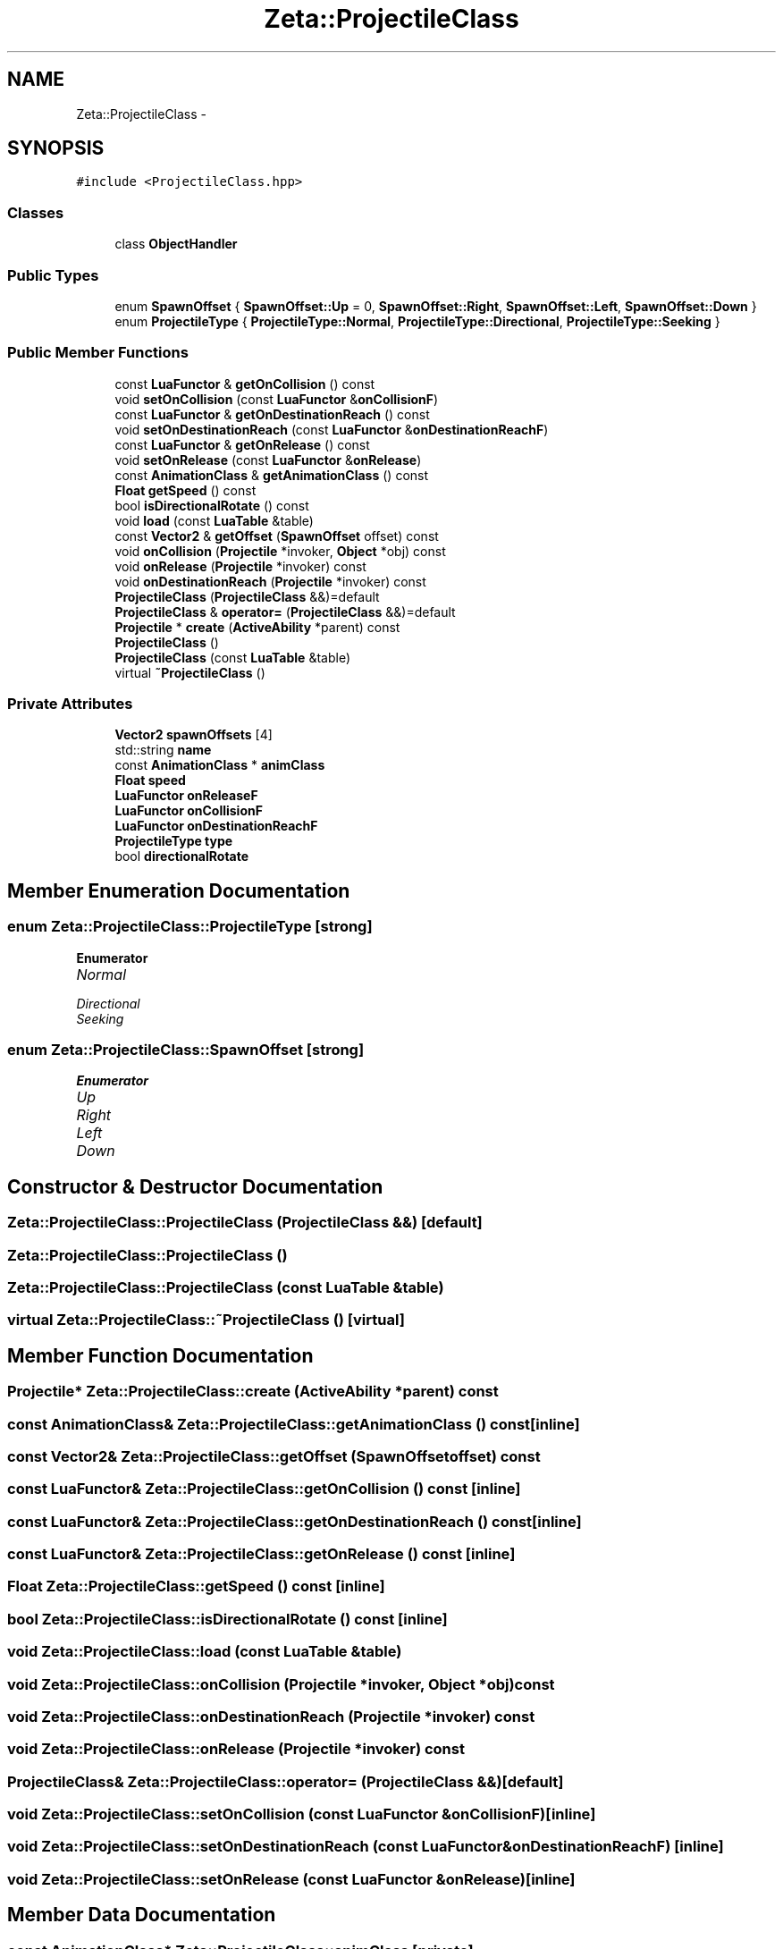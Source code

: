 .TH "Zeta::ProjectileClass" 3 "Wed Feb 10 2016" "Zeta" \" -*- nroff -*-
.ad l
.nh
.SH NAME
Zeta::ProjectileClass \- 
.SH SYNOPSIS
.br
.PP
.PP
\fC#include <ProjectileClass\&.hpp>\fP
.SS "Classes"

.in +1c
.ti -1c
.RI "class \fBObjectHandler\fP"
.br
.in -1c
.SS "Public Types"

.in +1c
.ti -1c
.RI "enum \fBSpawnOffset\fP { \fBSpawnOffset::Up\fP = 0, \fBSpawnOffset::Right\fP, \fBSpawnOffset::Left\fP, \fBSpawnOffset::Down\fP }"
.br
.ti -1c
.RI "enum \fBProjectileType\fP { \fBProjectileType::Normal\fP, \fBProjectileType::Directional\fP, \fBProjectileType::Seeking\fP }"
.br
.in -1c
.SS "Public Member Functions"

.in +1c
.ti -1c
.RI "const \fBLuaFunctor\fP & \fBgetOnCollision\fP () const "
.br
.ti -1c
.RI "void \fBsetOnCollision\fP (const \fBLuaFunctor\fP &\fBonCollisionF\fP)"
.br
.ti -1c
.RI "const \fBLuaFunctor\fP & \fBgetOnDestinationReach\fP () const "
.br
.ti -1c
.RI "void \fBsetOnDestinationReach\fP (const \fBLuaFunctor\fP &\fBonDestinationReachF\fP)"
.br
.ti -1c
.RI "const \fBLuaFunctor\fP & \fBgetOnRelease\fP () const "
.br
.ti -1c
.RI "void \fBsetOnRelease\fP (const \fBLuaFunctor\fP &\fBonRelease\fP)"
.br
.ti -1c
.RI "const \fBAnimationClass\fP & \fBgetAnimationClass\fP () const "
.br
.ti -1c
.RI "\fBFloat\fP \fBgetSpeed\fP () const "
.br
.ti -1c
.RI "bool \fBisDirectionalRotate\fP () const "
.br
.ti -1c
.RI "void \fBload\fP (const \fBLuaTable\fP &table)"
.br
.ti -1c
.RI "const \fBVector2\fP & \fBgetOffset\fP (\fBSpawnOffset\fP offset) const "
.br
.ti -1c
.RI "void \fBonCollision\fP (\fBProjectile\fP *invoker, \fBObject\fP *obj) const "
.br
.ti -1c
.RI "void \fBonRelease\fP (\fBProjectile\fP *invoker) const "
.br
.ti -1c
.RI "void \fBonDestinationReach\fP (\fBProjectile\fP *invoker) const "
.br
.ti -1c
.RI "\fBProjectileClass\fP (\fBProjectileClass\fP &&)=default"
.br
.ti -1c
.RI "\fBProjectileClass\fP & \fBoperator=\fP (\fBProjectileClass\fP &&)=default"
.br
.ti -1c
.RI "\fBProjectile\fP * \fBcreate\fP (\fBActiveAbility\fP *parent) const "
.br
.ti -1c
.RI "\fBProjectileClass\fP ()"
.br
.ti -1c
.RI "\fBProjectileClass\fP (const \fBLuaTable\fP &table)"
.br
.ti -1c
.RI "virtual \fB~ProjectileClass\fP ()"
.br
.in -1c
.SS "Private Attributes"

.in +1c
.ti -1c
.RI "\fBVector2\fP \fBspawnOffsets\fP [4]"
.br
.ti -1c
.RI "std::string \fBname\fP"
.br
.ti -1c
.RI "const \fBAnimationClass\fP * \fBanimClass\fP"
.br
.ti -1c
.RI "\fBFloat\fP \fBspeed\fP"
.br
.ti -1c
.RI "\fBLuaFunctor\fP \fBonReleaseF\fP"
.br
.ti -1c
.RI "\fBLuaFunctor\fP \fBonCollisionF\fP"
.br
.ti -1c
.RI "\fBLuaFunctor\fP \fBonDestinationReachF\fP"
.br
.ti -1c
.RI "\fBProjectileType\fP \fBtype\fP"
.br
.ti -1c
.RI "bool \fBdirectionalRotate\fP"
.br
.in -1c
.SH "Member Enumeration Documentation"
.PP 
.SS "enum \fBZeta::ProjectileClass::ProjectileType\fP\fC [strong]\fP"

.PP
\fBEnumerator\fP
.in +1c
.TP
\fB\fINormal \fP\fP
.TP
\fB\fIDirectional \fP\fP
.TP
\fB\fISeeking \fP\fP
.SS "enum \fBZeta::ProjectileClass::SpawnOffset\fP\fC [strong]\fP"

.PP
\fBEnumerator\fP
.in +1c
.TP
\fB\fIUp \fP\fP
.TP
\fB\fIRight \fP\fP
.TP
\fB\fILeft \fP\fP
.TP
\fB\fIDown \fP\fP
.SH "Constructor & Destructor Documentation"
.PP 
.SS "Zeta::ProjectileClass::ProjectileClass (\fBProjectileClass\fP &&)\fC [default]\fP"

.SS "Zeta::ProjectileClass::ProjectileClass ()"

.SS "Zeta::ProjectileClass::ProjectileClass (const \fBLuaTable\fP &table)"

.SS "virtual Zeta::ProjectileClass::~ProjectileClass ()\fC [virtual]\fP"

.SH "Member Function Documentation"
.PP 
.SS "\fBProjectile\fP* Zeta::ProjectileClass::create (\fBActiveAbility\fP *parent) const"

.SS "const \fBAnimationClass\fP& Zeta::ProjectileClass::getAnimationClass () const\fC [inline]\fP"

.SS "const \fBVector2\fP& Zeta::ProjectileClass::getOffset (\fBSpawnOffset\fPoffset) const"

.SS "const \fBLuaFunctor\fP& Zeta::ProjectileClass::getOnCollision () const\fC [inline]\fP"

.SS "const \fBLuaFunctor\fP& Zeta::ProjectileClass::getOnDestinationReach () const\fC [inline]\fP"

.SS "const \fBLuaFunctor\fP& Zeta::ProjectileClass::getOnRelease () const\fC [inline]\fP"

.SS "\fBFloat\fP Zeta::ProjectileClass::getSpeed () const\fC [inline]\fP"

.SS "bool Zeta::ProjectileClass::isDirectionalRotate () const\fC [inline]\fP"

.SS "void Zeta::ProjectileClass::load (const \fBLuaTable\fP &table)"

.SS "void Zeta::ProjectileClass::onCollision (\fBProjectile\fP *invoker, \fBObject\fP *obj) const"

.SS "void Zeta::ProjectileClass::onDestinationReach (\fBProjectile\fP *invoker) const"

.SS "void Zeta::ProjectileClass::onRelease (\fBProjectile\fP *invoker) const"

.SS "\fBProjectileClass\fP& Zeta::ProjectileClass::operator= (\fBProjectileClass\fP &&)\fC [default]\fP"

.SS "void Zeta::ProjectileClass::setOnCollision (const \fBLuaFunctor\fP &onCollisionF)\fC [inline]\fP"

.SS "void Zeta::ProjectileClass::setOnDestinationReach (const \fBLuaFunctor\fP &onDestinationReachF)\fC [inline]\fP"

.SS "void Zeta::ProjectileClass::setOnRelease (const \fBLuaFunctor\fP &onRelease)\fC [inline]\fP"

.SH "Member Data Documentation"
.PP 
.SS "const \fBAnimationClass\fP* Zeta::ProjectileClass::animClass\fC [private]\fP"

.SS "bool Zeta::ProjectileClass::directionalRotate\fC [private]\fP"

.SS "std::string Zeta::ProjectileClass::name\fC [private]\fP"

.SS "\fBLuaFunctor\fP Zeta::ProjectileClass::onCollisionF\fC [private]\fP"

.SS "\fBLuaFunctor\fP Zeta::ProjectileClass::onDestinationReachF\fC [private]\fP"

.SS "\fBLuaFunctor\fP Zeta::ProjectileClass::onReleaseF\fC [private]\fP"

.SS "\fBVector2\fP Zeta::ProjectileClass::spawnOffsets[4]\fC [private]\fP"

.SS "\fBFloat\fP Zeta::ProjectileClass::speed\fC [private]\fP"

.SS "\fBProjectileType\fP Zeta::ProjectileClass::type\fC [private]\fP"


.SH "Author"
.PP 
Generated automatically by Doxygen for Zeta from the source code\&.
